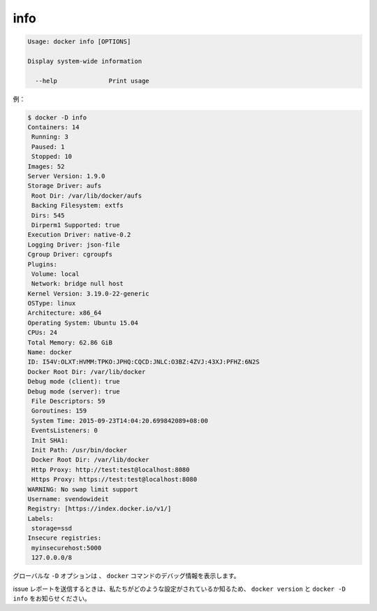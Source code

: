 .. -*- coding: utf-8 -*-
.. URL: https://docs.docker.com/engine/reference/commandline/info/
.. SOURCE: https://github.com/docker/docker/blob/master/docs/reference/commandline/info.md
   doc version: 1.11
      https://github.com/docker/docker/commits/master/docs/reference/commandline/info.md
.. check date: 2016/04/26
.. Commits on Mar 31, 2016 44a50abe7b16368bdc8b70e01cb095dc46cbbbaf
.. -------------------------------------------------------------------

.. info

=======================================
info
=======================================

.. code-block:: bash

   Usage: docker info [OPTIONS]
   
   Display system-wide information
   
     --help              Print usage

.. For example:

例：

.. code-block:: bash

   $ docker -D info
   Containers: 14
    Running: 3
    Paused: 1
    Stopped: 10
   Images: 52
   Server Version: 1.9.0
   Storage Driver: aufs
    Root Dir: /var/lib/docker/aufs
    Backing Filesystem: extfs
    Dirs: 545
    Dirperm1 Supported: true
   Execution Driver: native-0.2
   Logging Driver: json-file
   Cgroup Driver: cgroupfs
   Plugins:
    Volume: local
    Network: bridge null host
   Kernel Version: 3.19.0-22-generic
   OSType: linux
   Architecture: x86_64
   Operating System: Ubuntu 15.04
   CPUs: 24
   Total Memory: 62.86 GiB
   Name: docker
   ID: I54V:OLXT:HVMM:TPKO:JPHQ:CQCD:JNLC:O3BZ:4ZVJ:43XJ:PFHZ:6N2S
   Docker Root Dir: /var/lib/docker
   Debug mode (client): true
   Debug mode (server): true
    File Descriptors: 59
    Goroutines: 159
    System Time: 2015-09-23T14:04:20.699842089+08:00
    EventsListeners: 0
    Init SHA1:
    Init Path: /usr/bin/docker
    Docker Root Dir: /var/lib/docker
    Http Proxy: http://test:test@localhost:8080
    Https Proxy: https://test:test@localhost:8080
   WARNING: No swap limit support
   Username: svendowideit
   Registry: [https://index.docker.io/v1/]
   Labels:
    storage=ssd
   Insecure registries:
    myinsecurehost:5000
    127.0.0.0/8

.. The global -D option tells all docker commands to output debug information.

グローバルな ``-D`` オプションは 、 ``docker`` コマンドのデバッグ情報を表示します。

.. When sending issue reports, please use docker version and docker -D info to ensure we know how your setup is configured.

issue レポートを送信するときは、私たちがどのような設定がされているか知るため、 ``docker version`` と ``docker -D info`` をお知らせください。

.. seealso:: 

   info
      https://docs.docker.com/engine/reference/commandline/info/
